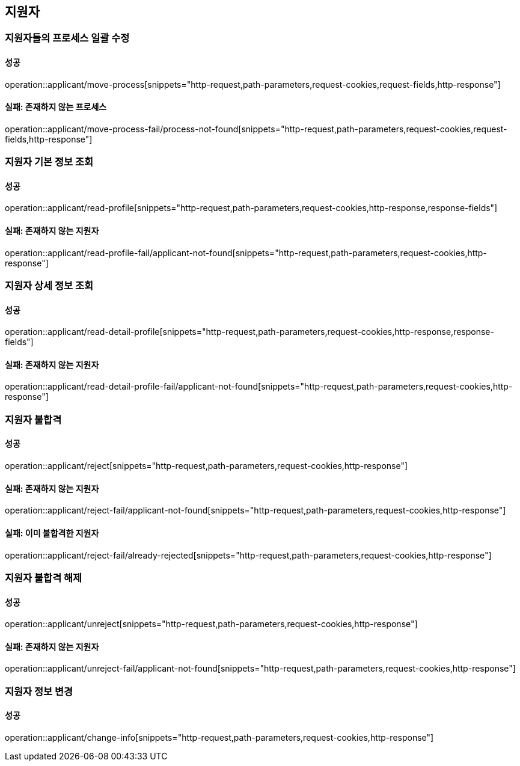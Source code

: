 == 지원자

=== 지원자들의 프로세스 일괄 수정

==== 성공

operation::applicant/move-process[snippets="http-request,path-parameters,request-cookies,request-fields,http-response"]

==== 실패: 존재하지 않는 프로세스

operation::applicant/move-process-fail/process-not-found[snippets="http-request,path-parameters,request-cookies,request-fields,http-response"]

=== 지원자 기본 정보 조회

==== 성공

operation::applicant/read-profile[snippets="http-request,path-parameters,request-cookies,http-response,response-fields"]

==== 실패: 존재하지 않는 지원자

operation::applicant/read-profile-fail/applicant-not-found[snippets="http-request,path-parameters,request-cookies,http-response"]

=== 지원자 상세 정보 조회

==== 성공

operation::applicant/read-detail-profile[snippets="http-request,path-parameters,request-cookies,http-response,response-fields"]

==== 실패: 존재하지 않는 지원자

operation::applicant/read-detail-profile-fail/applicant-not-found[snippets="http-request,path-parameters,request-cookies,http-response"]

=== 지원자 불합격

==== 성공

operation::applicant/reject[snippets="http-request,path-parameters,request-cookies,http-response"]

==== 실패: 존재하지 않는 지원자

operation::applicant/reject-fail/applicant-not-found[snippets="http-request,path-parameters,request-cookies,http-response"]

==== 실패: 이미 불합격한 지원자

operation::applicant/reject-fail/already-rejected[snippets="http-request,path-parameters,request-cookies,http-response"]

=== 지원자 불합격 해제

==== 성공

operation::applicant/unreject[snippets="http-request,path-parameters,request-cookies,http-response"]

==== 실패: 존재하지 않는 지원자

operation::applicant/unreject-fail/applicant-not-found[snippets="http-request,path-parameters,request-cookies,http-response"]

=== 지원자 정보 변경

==== 성공

operation::applicant/change-info[snippets="http-request,path-parameters,request-cookies,http-response"]

